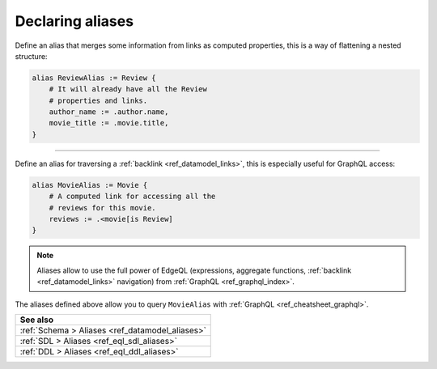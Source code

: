 .. _ref_cheatsheet_aliases:

Declaring aliases
=================


Define an alias that merges some information from links as computed
properties, this is a way of flattening a nested structure:

.. code-block:: sdl

    alias ReviewAlias := Review {
        # It will already have all the Review
        # properties and links.
        author_name := .author.name,
        movie_title := .movie.title,
    }


----------


Define an alias for traversing a :ref:`backlink
<ref_datamodel_links>`, this is especially useful for GraphQL access:

.. code-block:: sdl

    alias MovieAlias := Movie {
        # A computed link for accessing all the
        # reviews for this movie.
        reviews := .<movie[is Review]
    }

.. note::

    Aliases allow to use the full power of EdgeQL (expressions,
    aggregate functions, :ref:`backlink <ref_datamodel_links>`
    navigation) from :ref:`GraphQL <ref_graphql_index>`.

The aliases defined above allow you to query ``MovieAlias`` with
:ref:`GraphQL <ref_cheatsheet_graphql>`.


.. list-table::
  :class: seealso

  * - **See also**
  * - :ref:`Schema > Aliases <ref_datamodel_aliases>`
  * - :ref:`SDL > Aliases <ref_eql_sdl_aliases>`
  * - :ref:`DDL > Aliases <ref_eql_ddl_aliases>`

